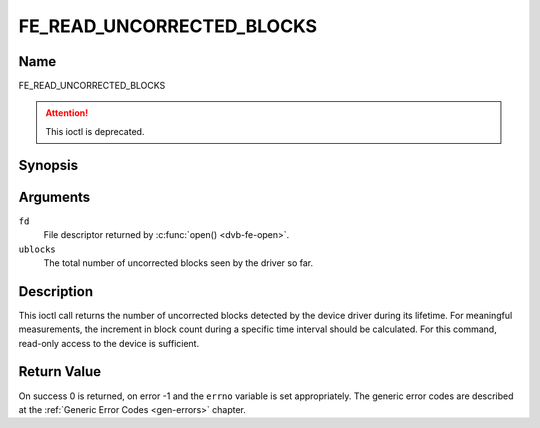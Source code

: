 .. -*- coding: utf-8; mode: rst -*-

.. _FE_READ_UNCORRECTED_BLOCKS:

**************************
FE_READ_UNCORRECTED_BLOCKS
**************************

Name
====

FE_READ_UNCORRECTED_BLOCKS

.. attention:: This ioctl is deprecated.

Synopsis
========

.. c:function:: int ioctl( int fd, FE_READ_UNCORRECTED_BLOCKS, uint32_t *ublocks)
    :name: FE_READ_UNCORRECTED_BLOCKS


Arguments
=========

``fd``
    File descriptor returned by :c:func:`open() <dvb-fe-open>`.

``ublocks``
    The total number of uncorrected blocks seen by the driver so far.


Description
===========

This ioctl call returns the number of uncorrected blocks detected by the
device driver during its lifetime. For meaningful measurements, the
increment in block count during a specific time interval should be
calculated. For this command, read-only access to the device is
sufficient.


Return Value
============

On success 0 is returned, on error -1 and the ``errno`` variable is set
appropriately. The generic error codes are described at the
:ref:`Generic Error Codes <gen-errors>` chapter.
